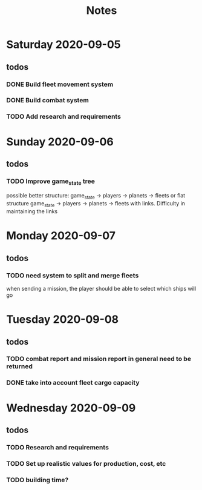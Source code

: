 #+TITLE: Notes

* Saturday 2020-09-05
** todos
*** DONE Build fleet movement system
CLOSED: [2020-09-07 Mon 22:16]
*** DONE Build combat system
CLOSED: [2020-09-09 Wed 22:30]
*** TODO Add research and requirements

* Sunday 2020-09-06
** todos
*** TODO Improve game_state tree
possible better structure: game_state -> players -> planets
                                                 -> fleets
or flat structure
game_state
   -> players
   -> planets
   -> fleets
with links. Difficulty in maintaining the links

* Monday 2020-09-07
** todos
*** TODO need system to split and merge fleets
when sending a mission, the player should be able to select which ships will go


* Tuesday 2020-09-08
** todos
*** TODO combat report and mission report in general need to be returned
*** DONE take into account fleet cargo capacity
CLOSED: [2020-09-09 Wed 22:30]


* Wednesday 2020-09-09
** todos
*** TODO Research and requirements
*** TODO Set up realistic values for production, cost, etc
*** TODO building time?
